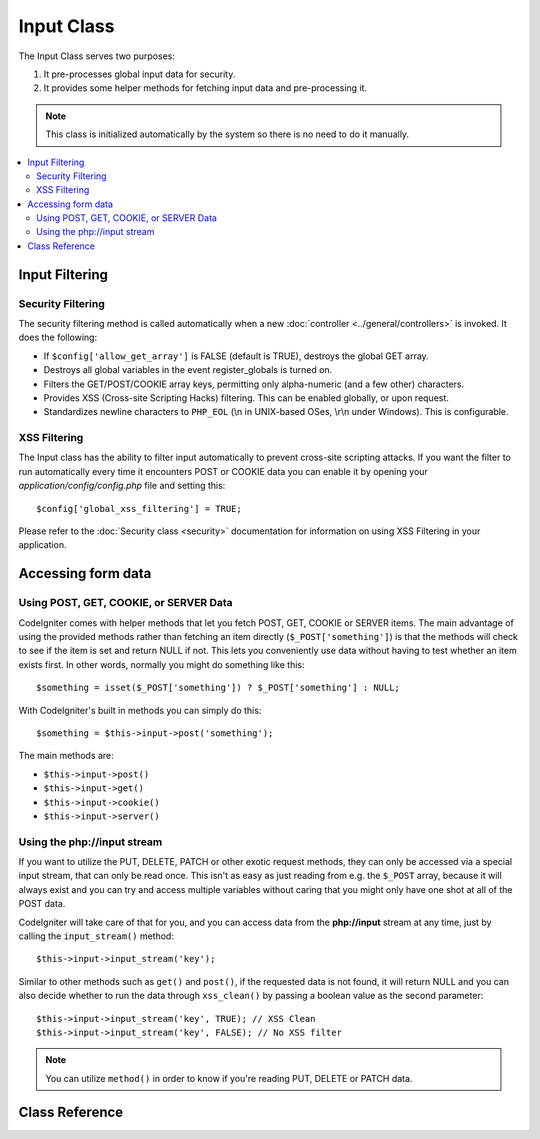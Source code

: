 ###########
Input Class
###########

The Input Class serves two purposes:

#. It pre-processes global input data for security.
#. It provides some helper methods for fetching input data and pre-processing it.

.. note:: This class is initialized automatically by the system so there
	is no need to do it manually.

.. contents::
  :local:

.. raw:: html

  <div class="custom-index container"></div>

***************
Input Filtering
***************

Security Filtering
==================

The security filtering method is called automatically when a new
:doc:`controller <../general/controllers>` is invoked. It does the
following:

-  If ``$config['allow_get_array']`` is FALSE (default is TRUE), destroys
   the global GET array.
-  Destroys all global variables in the event register_globals is
   turned on.
-  Filters the GET/POST/COOKIE array keys, permitting only alpha-numeric
   (and a few other) characters.
-  Provides XSS (Cross-site Scripting Hacks) filtering. This can be
   enabled globally, or upon request.
-  Standardizes newline characters to ``PHP_EOL`` (\\n in UNIX-based OSes,
   \\r\\n under Windows). This is configurable.

XSS Filtering
=============

The Input class has the ability to filter input automatically to prevent
cross-site scripting attacks. If you want the filter to run
automatically every time it encounters POST or COOKIE data you can
enable it by opening your *application/config/config.php* file and setting
this::

	$config['global_xss_filtering'] = TRUE;

Please refer to the :doc:`Security class <security>` documentation for
information on using XSS Filtering in your application.

*******************
Accessing form data
*******************

Using POST, GET, COOKIE, or SERVER Data
=======================================

CodeIgniter comes with helper methods that let you fetch POST, GET,
COOKIE or SERVER items. The main advantage of using the provided
methods rather than fetching an item directly (``$_POST['something']``)
is that the methods will check to see if the item is set and return
NULL if not. This lets you conveniently use data without
having to test whether an item exists first. In other words, normally
you might do something like this::

	$something = isset($_POST['something']) ? $_POST['something'] : NULL;

With CodeIgniter's built in methods you can simply do this::

	$something = $this->input->post('something');

The main methods are:

-  ``$this->input->post()``
-  ``$this->input->get()``
-  ``$this->input->cookie()``
-  ``$this->input->server()``

Using the php://input stream
============================

If you want to utilize the PUT, DELETE, PATCH or other exotic request
methods, they can only be accessed via a special input stream, that
can only be read once. This isn't as easy as just reading from e.g.
the ``$_POST`` array, because it will always exist and you can try
and access multiple variables without caring that you might only have
one shot at all of the POST data.

CodeIgniter will take care of that for you, and you can access data
from the **php://input** stream at any time, just by calling the
``input_stream()`` method::

	$this->input->input_stream('key');

Similar to other methods such as ``get()`` and ``post()``, if the
requested data is not found, it will return NULL and you can also
decide whether to run the data through ``xss_clean()`` by passing
a boolean value as the second parameter::

	$this->input->input_stream('key', TRUE); // XSS Clean
	$this->input->input_stream('key', FALSE); // No XSS filter

.. note:: You can utilize ``method()`` in order to know if you're reading
	PUT, DELETE or PATCH data.

***************
Class Reference
***************

.. class:: CI_Input

	.. method:: post([$index = NULL[, $xss_clean = NULL]])

		:param	mixed	$index: POST parameter name
		:param	bool	$xss_clean: Whether to apply XSS filtering
		:returns:	$_POST if no parameters supplied, otherwise the POST value if found or NULL if not
		:rtype:	mixed

		The first parameter will contain the name of the POST item you are
		looking for::

			$this->input->post('some_data');

		The method returns NULL if the item you are attempting to retrieve
		does not exist.

		The second optional parameter lets you run the data through the XSS
		filter. It's enabled by setting the second parameter to boolean TRUE
		or by setting your ``$config['global_xss_filtering']`` to TRUE.
		::

			$this->input->post('some_data', TRUE);

		To return an array of all POST items call without any parameters.

		To return all POST items and pass them through the XSS filter set the
		first parameter NULL while setting the second parameter to boolean TRUE.
		::

			$this->input->post(NULL, TRUE); // returns all POST items with XSS filter
			$this->input->post(NULL, FALSE); // returns all POST items without XSS filter

		To return an array of multiple POST parameters, pass all the required keys
		as an array.
		::

			$this->input->post(array('field1', 'field2'));

		Same rule applied here, to retrive the parameters with XSS filtering enabled, set the
		second parameter to boolean TRUE.
		::

			$this->input->post(array('field1', 'field2'), TRUE);

	.. method:: get([$index = NULL[, $xss_clean = NULL]])

		:param	mixed	$index: GET parameter name
		:param	bool	$xss_clean: Whether to apply XSS filtering
		:returns:	$_GET if no parameters supplied, otherwise the GET value if found or NULL if not
		:rtype:	mixed

		This method is identical to ``post()``, only it fetches GET data.
		::

			$this->input->get('some_data', TRUE);

		To return an array of all GET items call without any parameters.

		To return all GET items and pass them through the XSS filter set the
		first parameter NULL while setting the second parameter to boolean TRUE.
		::

			$this->input->get(NULL, TRUE); // returns all GET items with XSS filter
			$this->input->get(NULL, FALSE); // returns all GET items without XSS filtering

		To return an array of multiple GET parameters, pass all the required keys
		as an array.
		::

			$this->input->get(array('field1', 'field2'));

		Same rule applied here, to retrive the parameters with XSS filtering enabled, set the
		second parameter to boolean TRUE.
		::

			$this->input->get(array('field1', 'field2'), TRUE);

	.. method:: post_get($index[, $xss_clean = NULL])

		:param	string	$index: POST/GET parameter name
		:param	bool	$xss_clean: Whether to apply XSS filtering
		:returns:	POST/GET value if found, NULL if not
		:rtype:	mixed

		This method works pretty much the same way as ``post()`` and ``get()``,
		only combined. It will search through both POST and GET streams for data,
		looking in POST first, and then in GET::

			$this->input->post_get('some_data', TRUE);

	.. method:: get_post($index[, $xss_clean = NULL])

		:param	string	$index: GET/POST parameter name
		:param	bool	$xss_clean: Whether to apply XSS filtering
		:returns:	GET/POST value if found, NULL if not
		:rtype:	mixed

		This method works the same way as ``post_get()`` only it looks for GET
		data first.

			$this->input->get_post('some_data', TRUE);

		.. note:: This method used to act EXACTLY like ``post_get()``, but it's
			behavior has changed in CodeIgniter 3.0.

	.. method:: cookie([$index = NULL[, $xss_clean = NULL]])

		:param	mixed	$index: COOKIE name
		:param	bool	$xss_clean: Whether to apply XSS filtering
		:returns:	$_COOKIE if no parameters supplied, otherwise the COOKIE value if found or NULL if not
		:rtype:	mixed

		This method is identical to ``post()`` and ``get()``, only it fetches cookie
		data::

			$this->input->cookie('some_cookie');
			$this->input->cookie('some_cookie, TRUE); // with XSS filter

		To return an array of multiple cookie values, pass all the required keys
		as an array.
		::

			$this->input->cookie(array('some_cookie', 'some_cookie2'));

		.. note:: Unlike the :doc:`Cookie Helper <../helpers/cookie_helper>`
			function :func:`get_cookie()`, this method does NOT prepend
			your configured ``$config['cookie_prefix']`` value.

	.. method:: server($index[, $xss_clean = NULL])

		:param	mixed	$index: Value name
		:param	bool	$xss_clean: Whether to apply XSS filtering
		:returns:	$_SERVER item value if found, NULL if not
		:rtype:	mixed

		This method is identical to the ``post()``, ``get()`` and ``cookie()``
		methods, only it fetches server data (``$_SERVER``)::

			$this->input->server('some_data');

		To return an array of multiple ``$_SERVER`` values, pass all the required keys
		as an array.
		::

			$this->input->server(array('SERVER_PROTOCOL', 'REQUEST_URI'));

	.. method:: input_stream([$index = NULL[, $xss_clean = NULL]])

		:param	mixed	$index: Key name
		:param	bool	$xss_clean: Whether to apply XSS filtering
		:returns:	Input stream array if no parameters supplied, otherwise the specified value if found or NULL if not
		:rtype:	mixed

		This method is identical to ``get()``, ``post()`` and ``cookie()``,
		only it fetches the *php://input* stream data.

	.. method:: set_cookie($name = ''[, $value = ''[, $expire = ''[, $domain = ''[, $path = '/'[, $prefix = ''[, $secure = FALSE[, $httponly = FALSE]]]]]]])

		:param	mixed	$name: Cookie name or an array of parameters
		:param	string	$value: Cookie value
		:param	int	$expire: Cookie expiration time in seconds
		:param	string	$domain: Cookie domain
		:param	string	$path: Cookie path
		:param	string	$prefix: Cookie name prefix
		:param	bool	$secure: Whether to only transfer the cookie through HTTPS
		:param	bool	$httponly: Whether to only make the cookie accessible for HTTP requests (no JavaScript)
		:rtype:	void


		Sets a cookie containing the values you specify. There are two ways to
		pass information to this method so that a cookie can be set: Array
		Method, and Discrete Parameters:

		**Array Method**

		Using this method, an associative array is passed to the first
		parameter::

			$cookie = array(
				'name'   => 'The Cookie Name',
				'value'  => 'The Value',
				'expire' => '86500',
				'domain' => '.some-domain.com',
				'path'   => '/',
				'prefix' => 'myprefix_',
				'secure' => TRUE
			);

			$this->input->set_cookie($cookie);

		**Notes**

		Only the name and value are required. To delete a cookie set it with the
		expiration blank.

		The expiration is set in **seconds**, which will be added to the current
		time. Do not include the time, but rather only the number of seconds
		from *now* that you wish the cookie to be valid. If the expiration is
		set to zero the cookie will only last as long as the browser is open.

		For site-wide cookies regardless of how your site is requested, add your
		URL to the **domain** starting with a period, like this:
		.your-domain.com

		The path is usually not needed since the method sets a root path.

		The prefix is only needed if you need to avoid name collisions with
		other identically named cookies for your server.

		The secure boolean is only needed if you want to make it a secure cookie
		by setting it to TRUE.

		**Discrete Parameters**

		If you prefer, you can set the cookie by passing data using individual
		parameters::

			$this->input->set_cookie($name, $value, $expire, $domain, $path, $prefix, $secure);

	.. method:: ip_address()

		:returns:	Visitor's IP address or '0.0.0.0' if not valid
		:rtype:	string

		Returns the IP address for the current user. If the IP address is not
		valid, the method will return '0.0.0.0'::

			echo $this->input->ip_address();

		.. important:: This method takes into account the ``$config['proxy_ips']``
			setting and will return the reported HTTP_X_FORWARDED_FOR,
			HTTP_CLIENT_IP, HTTP_X_CLIENT_IP or HTTP_X_CLUSTER_CLIENT_IP
			address for the allowed IP addresses.

	.. method:: valid_ip($ip[, $which = ''])

		:param	string	$ip: IP address
		:param	string	$which: IP protocol ('ipv4' or 'ipv6')
		:returns:	TRUE if the address is valid, FALSE if not
		:rtype:	bool

		Takes an IP address as input and returns TRUE or FALSE (boolean) depending
		on whether it is valid or not.

		.. note:: The $this->input->ip_address() method above automatically
			validates the IP address.

		::

			if ( ! $this->input->valid_ip($ip))
			{
				echo 'Not Valid';
			}
			else
			{
				echo 'Valid';
			}

		Accepts an optional second string parameter of 'ipv4' or 'ipv6' to specify
		an IP format. The default checks for both formats.

	.. method:: user_agent([$xss_clean = NULL])

		:returns:	User agent string or NULL if not set
		:param	bool	$xss_clean: Whether to apply XSS filtering
		:rtype:	mixed

		Returns the user agent string (web browser) being used by the current user,
		or NULL if it's not available.
		::

			echo $this->input->user_agent();

		See the :doc:`User Agent Class <user_agent>` for methods which extract
		information from the user agent string.

	.. method:: request_headers([$xss_clean = FALSE])

		:param	bool	$xss_clean: Whether to apply XSS filtering
		:returns:	An array of HTTP request headers
		:rtype:	array

		Returns an array of HTTP request headers.
		Useful if running in a non-Apache environment where
		`apache_request_headers() <http://php.net/apache_request_headers>`_
		will not be supported.
		::

			$headers = $this->input->request_headers();

	.. method:: get_request_header($index[, $xss_clean = FALSE])

		:param	string	$index: HTTP request header name
		:param	bool	$xss_clean: Whether to apply XSS filtering
		:returns:	An HTTP request header or NULL if not found
		:rtype:	string

		Returns a single member of the request headers array or NULL
		if the searched header is not found.
		::

			$this->input->get_request_header('some-header', TRUE);

	.. method:: is_ajax_request()

		:returns:	TRUE if it is an Ajax request, FALSE if not
		:rtype:	bool

		Checks to see if the HTTP_X_REQUESTED_WITH server header has been
		set, and returns boolean TRUE if it is or FALSE if not.

	.. method:: is_cli_request()

		:returns:	TRUE if it is a CLI request, FALSE if not
		:rtype:	bool

		Checks to see if the application was run from the command-line
		interface.

		.. note:: This method checks both the PHP SAPI name currently in use
			and if the ``STDIN`` constant is defined, which is usually a
			failsafe way to see if PHP is being run via the command line.

		::

			$this->input->is_cli_request()

		.. note:: This method is DEPRECATED and is now just an alias for the
			:func:`is_cli()` function.

	.. method:: method([$upper = FALSE])

		:param	bool	$upper: Whether to return the request method name in upper or lower case
		:returns:	HTTP request method
		:rtype:	string

		Returns the ``$_SERVER['REQUEST_METHOD']``, with the option to set it
		in uppercase or lowercase.
		::

			echo $this->input->method(TRUE); // Outputs: POST
			echo $this->input->method(FALSE); // Outputs: post
			echo $this->input->method(); // Outputs: post
